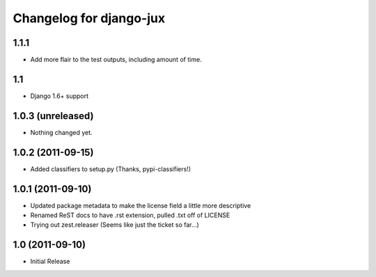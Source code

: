 Changelog for django-jux
========================

1.1.1
-----

- Add more flair to the test outputs, including amount of time.


1.1
---

- Django 1.6+ support


1.0.3 (unreleased)
------------------

- Nothing changed yet.


1.0.2 (2011-09-15)
------------------

- Added classifiers to setup.py (Thanks, pypi-classifiers!)


1.0.1 (2011-09-10)
------------------

- Updated package metadata to make the license field a little more descriptive
- Renamed ReST docs to have .rst extension, pulled .txt off of LICENSE
- Trying out zest.releaser (Seems like just the ticket so far...)


1.0 (2011-09-10)
------------------

- Initial Release
